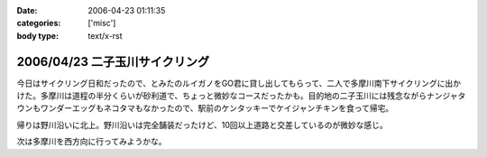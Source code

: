 :date: 2006-04-23 01:11:35
:categories: ['misc']
:body type: text/x-rst

===============================
2006/04/23 二子玉川サイクリング
===============================

今日はサイクリング日和だったので、とみたのルイガノをGO君に貸し出してもらって、二人で多摩川南下サイクリングに出かけた。多摩川は道程の半分くらいが砂利道で、ちょっと微妙なコースだったかも。目的地の二子玉川には残念ながらナンジャタウンもワンダーエッグもネコタマもなかったので、駅前のケンタッキーでケイジャンチキンを食って帰宅。

帰りは野川沿いに北上。野川沿いは完全舗装だったけど、10回以上道路と交差しているのが微妙な感じ。

次は多摩川を西方向に行ってみようかな。


.. :extend type: text/x-rst
.. :extend:


.. :comments:
.. :comment id: 2006-04-23.5345850528
.. :title: Re:二子玉川サイクリング
.. :author: setomits
.. :date: 2006-04-23 11:48:55
.. :email: 
.. :url: 
.. :body:
.. 多摩川サイクリング情報マップ
.. http://members.jcom.home.ne.jp/tamariva/map.html
.. がおすすめです。
.. 
.. :comments:
.. :comment id: 2006-04-23.5187150886
.. :title: Re:二子玉川サイクリング
.. :author: しみずかわ
.. :date: 2006-04-23 15:25:19
.. :email: 
.. :url: 
.. :body:
.. >多摩川サイクリング情報マップ
.. 
.. おお！これはすごい。こういうのを見てると、羽田空港まで行ってみたい気になってくる(笑
.. 
